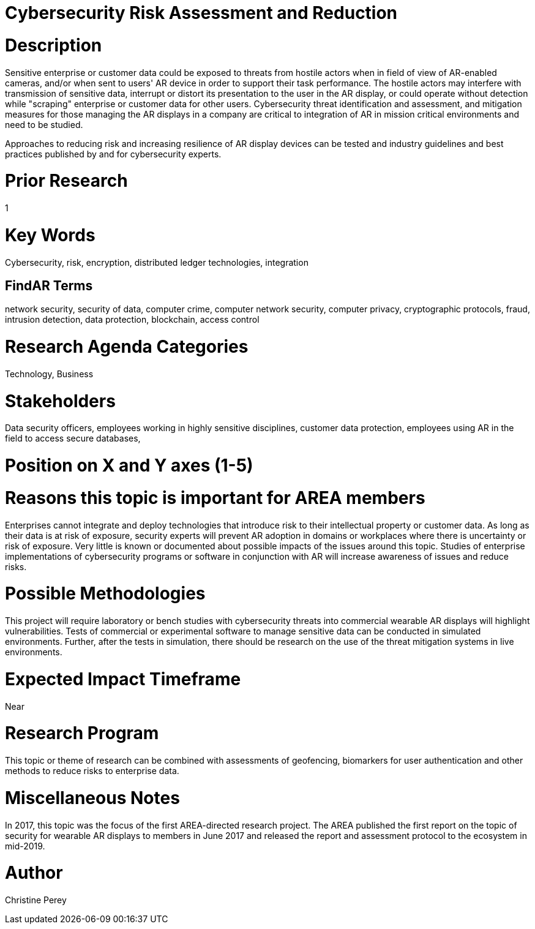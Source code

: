 
[[ra-Tcybersecurity5-riskassessmentreduction]]

# Cybersecurity Risk Assessment and Reduction

# Description
Sensitive enterprise or customer data could be exposed to threats from hostile actors when in field of view of AR-enabled cameras, and/or when sent to users' AR device in order to support their task performance. The hostile actors may interfere with transmission of sensitive data, interrupt or distort its presentation to the user in the AR display, or could operate without detection while "scraping" enterprise or customer data for other users. Cybersecurity threat identification and assessment, and mitigation measures for those managing the AR displays in a company are critical to integration of AR in mission critical environments and need to be studied.

Approaches to reducing risk and increasing resilience of AR display devices can be tested and industry guidelines and best practices published by and for cybersecurity experts.

# Prior Research
1

# Key Words
Cybersecurity, risk, encryption, distributed ledger technologies, integration

## FindAR Terms
network security, security of data, computer crime, computer network security, computer privacy, cryptographic protocols, fraud, intrusion detection, data protection, blockchain, access control

# Research Agenda Categories
Technology, Business

# Stakeholders
Data security officers, employees working in highly sensitive disciplines, customer data protection, employees using AR in the field to access secure databases,

# Position on X and Y axes (1-5)

# Reasons this topic is important for AREA members
Enterprises cannot integrate and deploy technologies that introduce risk to their intellectual property or customer data. As long as their data is at risk of exposure, security experts will prevent AR adoption in domains or workplaces where there is uncertainty or risk of exposure. Very little is known or documented about possible impacts of the issues around this topic. Studies of enterprise implementations of cybersecurity programs or software in conjunction with AR will increase awareness of issues and reduce risks.

# Possible Methodologies
This project will require laboratory or bench studies with cybersecurity threats into commercial wearable AR displays will highlight vulnerabilities. Tests of commercial or experimental software to manage sensitive data can be conducted in simulated environments. Further, after the tests in simulation, there should be research on the use of the threat mitigation systems in live environments.

# Expected Impact Timeframe
Near

# Research Program
This topic or theme of research can be combined with assessments of geofencing, biomarkers for user authentication and other methods to reduce risks to enterprise data.

# Miscellaneous Notes
In 2017, this topic was the focus of the first AREA-directed research project. The AREA published the first report on the topic of security for wearable AR displays to members in June 2017 and released the report and assessment protocol to the ecosystem in mid-2019.

# Author
Christine Perey
